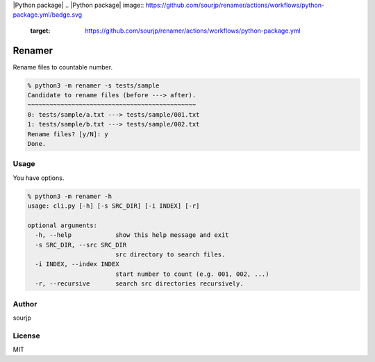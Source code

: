 |Python package|
.. |Python package| image:: https://github.com/sourjp/renamer/actions/workflows/python-package.yml/badge.svg
   :target: https://github.com/sourjp/renamer/actions/workflows/python-package.yml

#######
Renamer
#######

Rename files to countable number.

.. code-block:: python3

  % python3 -m renamer -s tests/sample
  Candidate to rename files (before ---> after).
  ~~~~~~~~~~~~~~~~~~~~~~~~~~~~~~~~~~~~~~~~~~~~~~
  0: tests/sample/a.txt ---> tests/sample/001.txt
  1: tests/sample/b.txt ---> tests/sample/002.txt
  Rename files? [y/N]: y
  Done.

Usage
#####

You have options.

.. code-block:: python3

  % python3 -m renamer -h
  usage: cli.py [-h] [-s SRC_DIR] [-i INDEX] [-r]

  optional arguments:
    -h, --help            show this help message and exit
    -s SRC_DIR, --src SRC_DIR
                          src directory to search files.
    -i INDEX, --index INDEX
                          start number to count (e.g. 001, 002, ...)
    -r, --recursive       search src directories recursively.


Author
######

sourjp

License
#######

MIT
